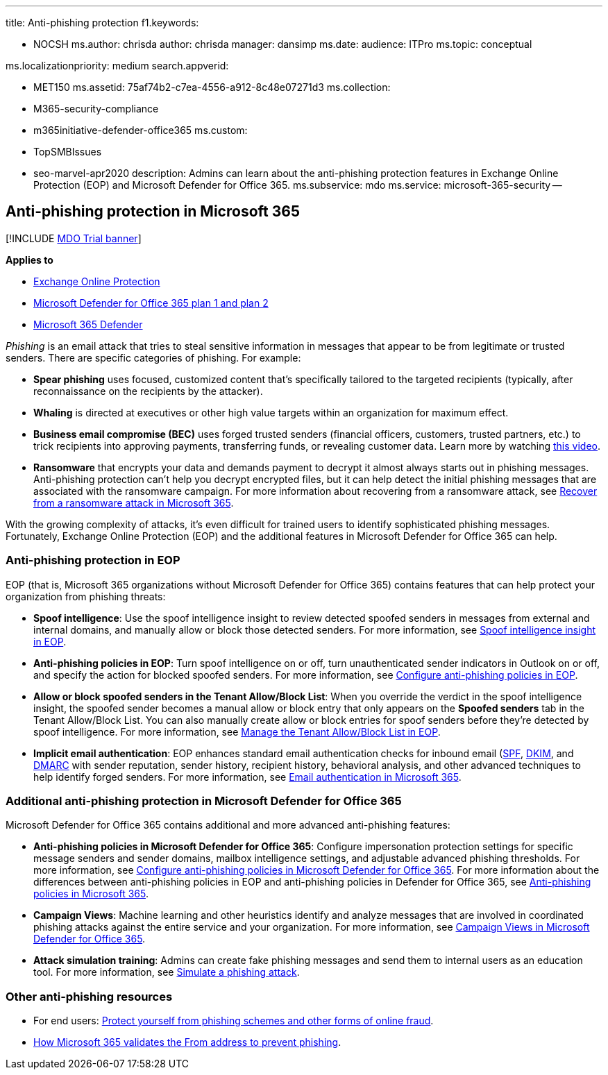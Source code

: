 '''

title: Anti-phishing protection f1.keywords:

* NOCSH ms.author: chrisda author: chrisda manager: dansimp ms.date:  audience: ITPro ms.topic: conceptual

ms.localizationpriority: medium search.appverid:

* MET150 ms.assetid: 75af74b2-c7ea-4556-a912-8c48e07271d3 ms.collection:
* M365-security-compliance
* m365initiative-defender-office365 ms.custom:
* TopSMBIssues
* seo-marvel-apr2020 description: Admins can learn about the anti-phishing protection features in Exchange Online Protection (EOP) and Microsoft Defender for Office 365.
ms.subservice: mdo ms.service: microsoft-365-security --

== Anti-phishing protection in Microsoft 365

[!INCLUDE xref:../includes/mdo-trial-banner.adoc[MDO Trial banner]]

*Applies to*

* xref:exchange-online-protection-overview.adoc[Exchange Online Protection]
* xref:defender-for-office-365.adoc[Microsoft Defender for Office 365 plan 1 and plan 2]
* xref:../defender/microsoft-365-defender.adoc[Microsoft 365 Defender]

_Phishing_ is an email attack that tries to steal sensitive information in messages that appear to be from legitimate or trusted senders.
There are specific categories of phishing.
For example:

* *Spear phishing* uses focused, customized content that's specifically tailored to the targeted recipients (typically, after reconnaissance on the recipients by the attacker).
* *Whaling* is directed at executives or other high value targets within an organization for maximum effect.
* *Business email compromise (BEC)* uses forged trusted senders (financial officers, customers, trusted partners, etc.) to trick recipients into approving payments, transferring funds, or revealing customer data.
Learn more by watching https://www.youtube.com/watch?v=8Kn31h9HwIQ&list=PL3ZTgFEc7LystRja2GnDeUFqk44k7-KXf&index=2[this video].
* *Ransomware* that encrypts your data and demands payment to decrypt it almost always starts out in phishing messages.
Anti-phishing protection can't help you decrypt encrypted files, but it can help detect the initial phishing messages that are associated with the ransomware campaign.
For more information about recovering from a ransomware attack, see xref:recover-from-ransomware.adoc[Recover from a ransomware attack in Microsoft 365].

With the growing complexity of attacks, it's even difficult for trained users to identify sophisticated phishing messages.
Fortunately, Exchange Online Protection (EOP) and the additional features in Microsoft Defender for Office 365 can help.

=== Anti-phishing protection in EOP

EOP (that is, Microsoft 365 organizations without Microsoft Defender for Office 365) contains features that can help protect your organization from phishing threats:

* *Spoof intelligence*: Use the spoof intelligence insight to review detected spoofed senders in messages from external and internal domains, and manually allow or block those detected senders.
For more information, see xref:learn-about-spoof-intelligence.adoc[Spoof intelligence insight in EOP].
* *Anti-phishing policies in EOP*: Turn spoof intelligence on or off, turn unauthenticated sender indicators in Outlook on or off, and specify the action for blocked spoofed senders.
For more information, see xref:configure-anti-phishing-policies-eop.adoc[Configure anti-phishing policies in EOP].
* *Allow or block spoofed senders in the Tenant Allow/Block List*: When you override the verdict in the spoof intelligence insight, the spoofed sender becomes a manual allow or block entry that only appears on the *Spoofed senders* tab in the Tenant Allow/Block List.
You can also manually create allow or block entries for spoof senders before they're detected by spoof intelligence.
For more information, see xref:manage-tenant-allow-block-list.adoc[Manage the Tenant Allow/Block List in EOP].
* *Implicit email authentication*: EOP enhances standard email authentication checks for inbound email (xref:set-up-spf-in-office-365-to-help-prevent-spoofing.adoc[SPF], xref:use-dkim-to-validate-outbound-email.adoc[DKIM], and xref:use-dmarc-to-validate-email.adoc[DMARC] with sender reputation, sender history, recipient history, behavioral analysis, and other advanced techniques to help identify forged senders.
For more information, see xref:email-validation-and-authentication.adoc[Email authentication in Microsoft 365].

=== Additional anti-phishing protection in Microsoft Defender for Office 365

Microsoft Defender for Office 365 contains additional and more advanced anti-phishing features:

* *Anti-phishing policies in Microsoft Defender for Office 365*: Configure impersonation protection settings for specific message senders and sender domains, mailbox intelligence settings, and adjustable advanced phishing thresholds.
For more information, see xref:configure-mdo-anti-phishing-policies.adoc[Configure anti-phishing policies in Microsoft Defender for Office 365].
For more information about the differences between anti-phishing policies in EOP and anti-phishing policies in Defender for Office 365, see xref:set-up-anti-phishing-policies.adoc[Anti-phishing policies in Microsoft 365].
* *Campaign Views*: Machine learning and other heuristics identify and analyze messages that are involved in coordinated phishing attacks against the entire service and your organization.
For more information, see xref:campaigns.adoc[Campaign Views in Microsoft Defender for Office 365].
* *Attack simulation training*: Admins can create fake phishing messages and send them to internal users as an education tool.
For more information, see xref:attack-simulation-training.adoc[Simulate a phishing attack].

=== Other anti-phishing resources

* For end users: https://support.microsoft.com/office/be0de46a-29cd-4c59-aaaf-136cf177d593[Protect yourself from phishing schemes and other forms of online fraud].
* xref:how-office-365-validates-the-from-address.adoc[How Microsoft 365 validates the From address to prevent phishing].
